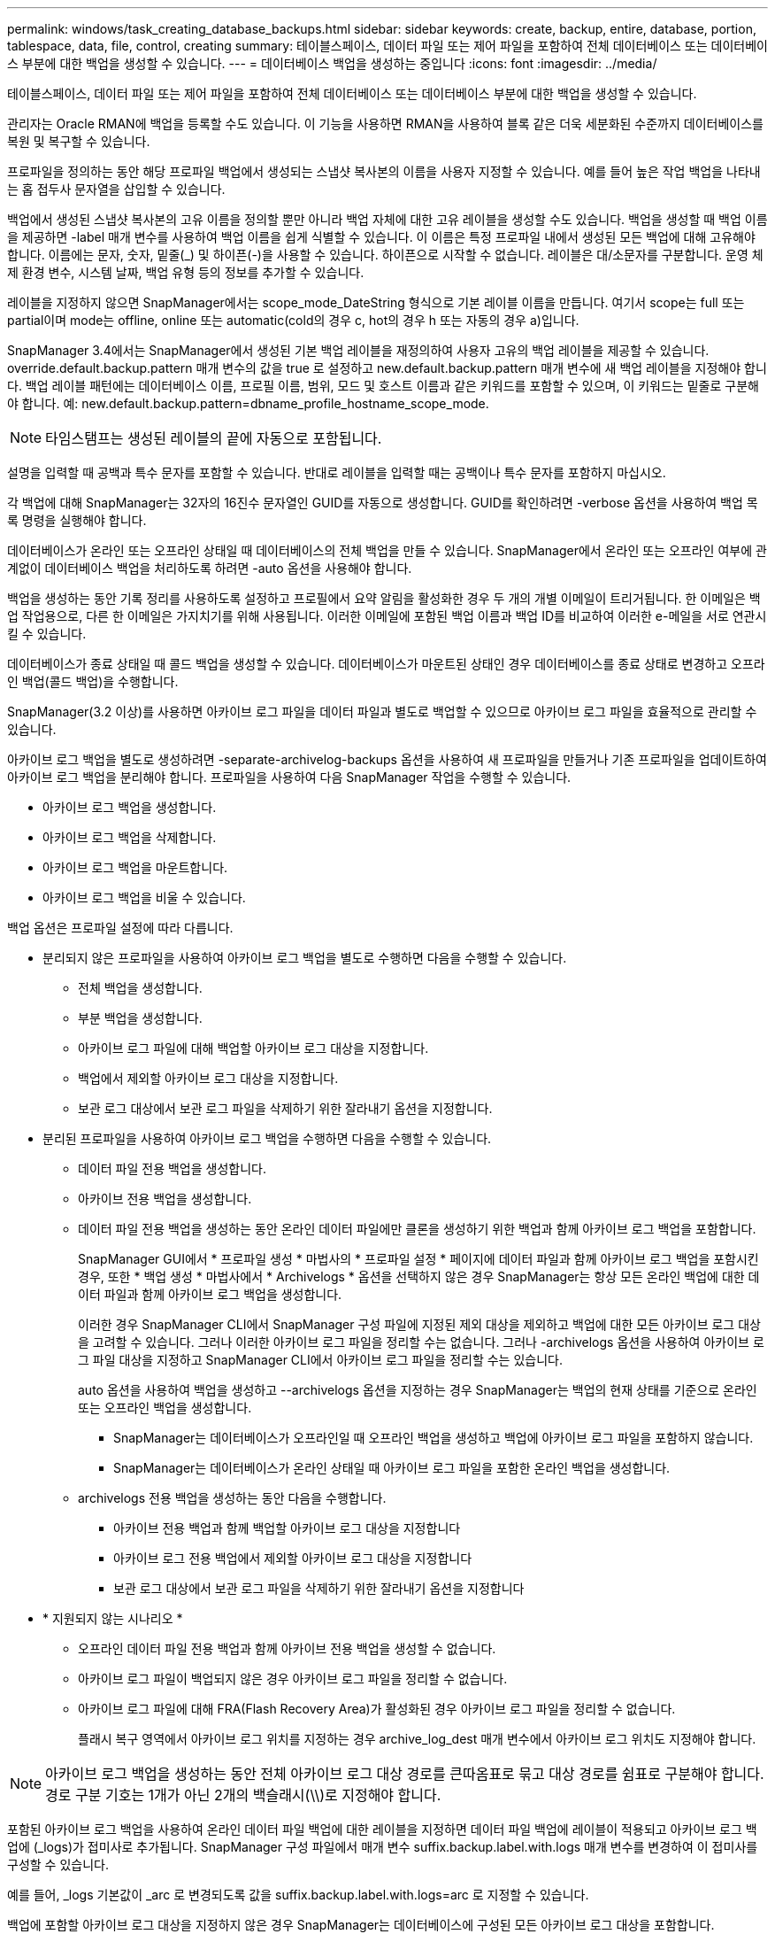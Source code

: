 ---
permalink: windows/task_creating_database_backups.html 
sidebar: sidebar 
keywords: create, backup, entire, database, portion, tablespace, data, file, control, creating 
summary: 테이블스페이스, 데이터 파일 또는 제어 파일을 포함하여 전체 데이터베이스 또는 데이터베이스 부분에 대한 백업을 생성할 수 있습니다. 
---
= 데이터베이스 백업을 생성하는 중입니다
:icons: font
:imagesdir: ../media/


[role="lead"]
테이블스페이스, 데이터 파일 또는 제어 파일을 포함하여 전체 데이터베이스 또는 데이터베이스 부분에 대한 백업을 생성할 수 있습니다.

관리자는 Oracle RMAN에 백업을 등록할 수도 있습니다. 이 기능을 사용하면 RMAN을 사용하여 블록 같은 더욱 세분화된 수준까지 데이터베이스를 복원 및 복구할 수 있습니다.

프로파일을 정의하는 동안 해당 프로파일 백업에서 생성되는 스냅샷 복사본의 이름을 사용자 지정할 수 있습니다. 예를 들어 높은 작업 백업을 나타내는 홉 접두사 문자열을 삽입할 수 있습니다.

백업에서 생성된 스냅샷 복사본의 고유 이름을 정의할 뿐만 아니라 백업 자체에 대한 고유 레이블을 생성할 수도 있습니다. 백업을 생성할 때 백업 이름을 제공하면 -label 매개 변수를 사용하여 백업 이름을 쉽게 식별할 수 있습니다. 이 이름은 특정 프로파일 내에서 생성된 모든 백업에 대해 고유해야 합니다. 이름에는 문자, 숫자, 밑줄(_) 및 하이픈(-)을 사용할 수 있습니다. 하이픈으로 시작할 수 없습니다. 레이블은 대/소문자를 구분합니다. 운영 체제 환경 변수, 시스템 날짜, 백업 유형 등의 정보를 추가할 수 있습니다.

레이블을 지정하지 않으면 SnapManager에서는 scope_mode_DateString 형식으로 기본 레이블 이름을 만듭니다. 여기서 scope는 full 또는 partial이며 mode는 offline, online 또는 automatic(cold의 경우 c, hot의 경우 h 또는 자동의 경우 a)입니다.

SnapManager 3.4에서는 SnapManager에서 생성된 기본 백업 레이블을 재정의하여 사용자 고유의 백업 레이블을 제공할 수 있습니다. override.default.backup.pattern 매개 변수의 값을 true 로 설정하고 new.default.backup.pattern 매개 변수에 새 백업 레이블을 지정해야 합니다. 백업 레이블 패턴에는 데이터베이스 이름, 프로필 이름, 범위, 모드 및 호스트 이름과 같은 키워드를 포함할 수 있으며, 이 키워드는 밑줄로 구분해야 합니다. 예: new.default.backup.pattern=dbname_profile_hostname_scope_mode.


NOTE: 타임스탬프는 생성된 레이블의 끝에 자동으로 포함됩니다.

설명을 입력할 때 공백과 특수 문자를 포함할 수 있습니다. 반대로 레이블을 입력할 때는 공백이나 특수 문자를 포함하지 마십시오.

각 백업에 대해 SnapManager는 32자의 16진수 문자열인 GUID를 자동으로 생성합니다. GUID를 확인하려면 -verbose 옵션을 사용하여 백업 목록 명령을 실행해야 합니다.

데이터베이스가 온라인 또는 오프라인 상태일 때 데이터베이스의 전체 백업을 만들 수 있습니다. SnapManager에서 온라인 또는 오프라인 여부에 관계없이 데이터베이스 백업을 처리하도록 하려면 -auto 옵션을 사용해야 합니다.

백업을 생성하는 동안 기록 정리를 사용하도록 설정하고 프로필에서 요약 알림을 활성화한 경우 두 개의 개별 이메일이 트리거됩니다. 한 이메일은 백업 작업용으로, 다른 한 이메일은 가지치기를 위해 사용됩니다. 이러한 이메일에 포함된 백업 이름과 백업 ID를 비교하여 이러한 e-메일을 서로 연관시킬 수 있습니다.

데이터베이스가 종료 상태일 때 콜드 백업을 생성할 수 있습니다. 데이터베이스가 마운트된 상태인 경우 데이터베이스를 종료 상태로 변경하고 오프라인 백업(콜드 백업)을 수행합니다.

SnapManager(3.2 이상)를 사용하면 아카이브 로그 파일을 데이터 파일과 별도로 백업할 수 있으므로 아카이브 로그 파일을 효율적으로 관리할 수 있습니다.

아카이브 로그 백업을 별도로 생성하려면 -separate-archivelog-backups 옵션을 사용하여 새 프로파일을 만들거나 기존 프로파일을 업데이트하여 아카이브 로그 백업을 분리해야 합니다. 프로파일을 사용하여 다음 SnapManager 작업을 수행할 수 있습니다.

* 아카이브 로그 백업을 생성합니다.
* 아카이브 로그 백업을 삭제합니다.
* 아카이브 로그 백업을 마운트합니다.
* 아카이브 로그 백업을 비울 수 있습니다.


백업 옵션은 프로파일 설정에 따라 다릅니다.

* 분리되지 않은 프로파일을 사용하여 아카이브 로그 백업을 별도로 수행하면 다음을 수행할 수 있습니다.
+
** 전체 백업을 생성합니다.
** 부분 백업을 생성합니다.
** 아카이브 로그 파일에 대해 백업할 아카이브 로그 대상을 지정합니다.
** 백업에서 제외할 아카이브 로그 대상을 지정합니다.
** 보관 로그 대상에서 보관 로그 파일을 삭제하기 위한 잘라내기 옵션을 지정합니다.


* 분리된 프로파일을 사용하여 아카이브 로그 백업을 수행하면 다음을 수행할 수 있습니다.
+
** 데이터 파일 전용 백업을 생성합니다.
** 아카이브 전용 백업을 생성합니다.
** 데이터 파일 전용 백업을 생성하는 동안 온라인 데이터 파일에만 클론을 생성하기 위한 백업과 함께 아카이브 로그 백업을 포함합니다.
+
SnapManager GUI에서 * 프로파일 생성 * 마법사의 * 프로파일 설정 * 페이지에 데이터 파일과 함께 아카이브 로그 백업을 포함시킨 경우, 또한 * 백업 생성 * 마법사에서 * Archivelogs * 옵션을 선택하지 않은 경우 SnapManager는 항상 모든 온라인 백업에 대한 데이터 파일과 함께 아카이브 로그 백업을 생성합니다.

+
이러한 경우 SnapManager CLI에서 SnapManager 구성 파일에 지정된 제외 대상을 제외하고 백업에 대한 모든 아카이브 로그 대상을 고려할 수 있습니다. 그러나 이러한 아카이브 로그 파일을 정리할 수는 없습니다. 그러나 -archivelogs 옵션을 사용하여 아카이브 로그 파일 대상을 지정하고 SnapManager CLI에서 아카이브 로그 파일을 정리할 수는 있습니다.

+
auto 옵션을 사용하여 백업을 생성하고 --archivelogs 옵션을 지정하는 경우 SnapManager는 백업의 현재 상태를 기준으로 온라인 또는 오프라인 백업을 생성합니다.

+
*** SnapManager는 데이터베이스가 오프라인일 때 오프라인 백업을 생성하고 백업에 아카이브 로그 파일을 포함하지 않습니다.
*** SnapManager는 데이터베이스가 온라인 상태일 때 아카이브 로그 파일을 포함한 온라인 백업을 생성합니다.


** archivelogs 전용 백업을 생성하는 동안 다음을 수행합니다.
+
*** 아카이브 전용 백업과 함께 백업할 아카이브 로그 대상을 지정합니다
*** 아카이브 로그 전용 백업에서 제외할 아카이브 로그 대상을 지정합니다
*** 보관 로그 대상에서 보관 로그 파일을 삭제하기 위한 잘라내기 옵션을 지정합니다




* * 지원되지 않는 시나리오 *
+
** 오프라인 데이터 파일 전용 백업과 함께 아카이브 전용 백업을 생성할 수 없습니다.
** 아카이브 로그 파일이 백업되지 않은 경우 아카이브 로그 파일을 정리할 수 없습니다.
** 아카이브 로그 파일에 대해 FRA(Flash Recovery Area)가 활성화된 경우 아카이브 로그 파일을 정리할 수 없습니다.
+
플래시 복구 영역에서 아카이브 로그 위치를 지정하는 경우 archive_log_dest 매개 변수에서 아카이브 로그 위치도 지정해야 합니다.






NOTE: 아카이브 로그 백업을 생성하는 동안 전체 아카이브 로그 대상 경로를 큰따옴표로 묶고 대상 경로를 쉼표로 구분해야 합니다. 경로 구분 기호는 1개가 아닌 2개의 백슬래시(\\)로 지정해야 합니다.

포함된 아카이브 로그 백업을 사용하여 온라인 데이터 파일 백업에 대한 레이블을 지정하면 데이터 파일 백업에 레이블이 적용되고 아카이브 로그 백업에 (_logs)가 접미사로 추가됩니다. SnapManager 구성 파일에서 매개 변수 suffix.backup.label.with.logs 매개 변수를 변경하여 이 접미사를 구성할 수 있습니다.

예를 들어, _logs 기본값이 _arc 로 변경되도록 값을 suffix.backup.label.with.logs=arc 로 지정할 수 있습니다.

백업에 포함할 아카이브 로그 대상을 지정하지 않은 경우 SnapManager는 데이터베이스에 구성된 모든 아카이브 로그 대상을 포함합니다.

대상 중 하나에 아카이브 로그 파일이 없는 경우 SnapManager는 이러한 파일이 다른 아카이브 로그 대상에서 사용 가능할 경우에도 누락된 아카이브 로그 파일 전에 생성된 모든 아카이브 로그 파일을 건너뜁니다.

아카이브 로그 백업을 생성하는 동안 백업에 포함할 아카이브 로그 파일 대상을 지정해야 하며, 아카이브 로그 파일을 항상 백업에서 누락된 파일 외에 포함하도록 구성 매개 변수를 설정할 수 있습니다.


NOTE: 기본적으로 이 구성 매개 변수는 누락된 파일 외에 모든 아카이브 로그 파일을 포함하도록 true 로 설정됩니다. 아카이브 로그 잘라내기 스크립트를 사용하거나 아카이브 로그 대상에서 아카이브 로그 파일을 수동으로 삭제하는 경우 이 매개 변수를 사용하지 않도록 설정하면 SnapManager에서 아카이브 로그 파일을 건너뛰고 백업을 계속 진행할 수 있습니다.

SnapManager는 아카이브 로그 백업에 대해 다음 SnapManager 작업을 지원하지 않습니다.

* 아카이브 로그 백업의 클론을 생성합니다
* 아카이브 로그 백업을 복원합니다
* 아카이브 로그 백업을 확인합니다


SnapManager는 또한 플래시 복구 영역 대상에서 아카이브 로그 파일 백업을 지원합니다.

. 다음 명령을 입력합니다. smo 백업 create-profile profile profile_name {[-full{-online|-offline|-auto} [-retain {-hourly|-daily|-weekly|-weekly|-monthly|-limited}] [-verify]|[-data[- filesfiles 파일 [files]]|[-tablespaces][-datalabellabellabel] {-online | weekly-offline-weekly-offline-common-common-commentel-offline]{common-commentel-weekellabel-weekellabel-weekellabel-of [-backup-destpath1 [, [path2]] [-exclude-destpath1 [, path2]] [-prunelogs {-all |-untilSCNuntscen |-until-date yyyy-mm-dd:HH:MM:ss|-before{-months|-days|-hours}} -destunprunprunforce] -tunprune -destforce [tunprunforce]
+
|===


| 원하는 작업 | 그러면... 


 a| 
* SnapManager가 온라인 또는 오프라인 상태 중 어느 것을 처리할 수 있도록 허용하기보다는 온라인 또는 오프라인 데이터베이스의 백업을 수행할지 여부를 지정합니다
 a| 
오프라인 데이터베이스의 백업을 하려면 -offline 을 지정합니다. 온라인 데이터베이스의 백업을 하려면 -online 을 지정합니다.

+ 이러한 옵션을 사용하는 경우 -auto 옵션을 사용할 수 없습니다.



 a| 
* 온라인 또는 오프라인 여부에 관계없이 SnapManager에서 데이터베이스 백업을 처리하도록 할지 여부를 지정합니다. *
 a| 
자동 옵션을 지정합니다. 이 옵션을 사용하는 경우 -- offline 또는 -online 옵션을 사용할 수 없습니다.



 a| 
* 특정 파일의 부분 백업을 수행할지 여부를 지정합니다 *
 a| 
 Specify the -data-files option and then list the files, separated by commas. For example, list the file names f1, f2, and f3 after the option.
+ Windows에서 부분 데이터 파일 백업을 생성하는 예

를 누릅니다

[listing]
----

smo backup create -profile nosep -data -files "J:\\mnt\\user\\user.dbf" -online
-label partial_datafile_backup -verbose
----


 a| 
* 특정 테이블스페이스의 부분 백업을 수행할지 여부를 지정합니다 *
 a| 
 Specify the -data-tablespaces option and then list the tablespaces, separated by commas. For example, use ts1, ts2, and ts3 after the option.
+SnapManager는 읽기 전용 테이블스페이스의 백업을 지원합니다. 백업을 생성하는 동안 SnapManager는 읽기 전용 테이블 공간을 읽기-쓰기로 변경합니다. 백업을 생성한 후 테이블스페이스가 읽기 전용으로 변경됩니다.

부분 테이블스페이스 백업을 생성하는 경우 +

를 누릅니다

[listing]
----

                smo backup create -profile nosep -data -tablespaces tb2 -online -label partial_tablespace_bkup -verbose
----


 a| 
* 각 백업에 대해 고유한 레이블을 생성할 것인지 여부를 full_hot_mybackup_label * 형식으로 지정합니다
 a| 
 For Windows, you might enter this example:
를 누릅니다

[listing]
----

                smo backup create -online -full -profile targetdb1_prof1
-label full_hot_my_backup_label   -verbose
----


 a| 
* 데이터 파일과 별도로 아카이브 로그 파일의 백업을 생성할지 여부를 지정합니다 *
 a| 
 Specify the following options and variables:
** -archivelogs는 아카이브 로그 파일의 백업을 만듭니다.
** backup-dest는 백업할 아카이브 로그 파일 대상을 지정합니다.
** -exclude-dest는 제외할 아카이브 로그 대상을 지정합니다.
** label 아카이브 로그 파일 백업의 레이블을 지정합니다. * 참고: * backup-dest 옵션 또는 -exclude-dest 옵션을 제공해야 합니다.
+
백업과 함께 이러한 두 옵션을 모두 제공하면 잘못된 백업 옵션을 지정했을 때 오류 메시지가 표시됩니다. backup-dest 또는 exclude-dest 옵션 중 하나를 지정합니다.

+
Windows에서 별도로 아카이브 로그 파일 백업을 생성하는 예

+
[listing]
----

smo backup create -profile nosep -archivelogs -backup-dest "J:\\mnt\\archive_dest_2\\" -label archivelog_backup -verbose
----




 a| 
* 데이터 파일과 아카이브 로그 파일의 백업을 함께 생성할지 여부를 지정합니다. *
 a| 
 Specify the following options and variables:
** 데이터 파일을 지정하는 -data 옵션입니다.
** 아카이브 로그 파일을 지정하는 -archivelogs 옵션입니다. Windows에서 데이터 파일과 아카이브 로그 파일을 함께 백업하는 예
+
[listing]
----

smo backup create -profile nosep -data -online -archivelogs -backup-dest "J:\\mnt\\archive_dest_2\\" -label data_arch_backup
-verbose
----




 a| 
* 백업을 생성하는 동안 아카이브 로그 파일을 정리할지 여부를 지정합니다 *
 a| 
 Specify the following options and variables:
** prunelogs 는 보관 로그 대상에서 보관 로그 파일을 삭제하도록 지정합니다.
+
*** -all 은 아카이브 로그 대상에서 모든 아카이브 로그 파일을 삭제하도록 지정합니다.
*** -until-scnuntil-SCN은 지정된 SCN이 될 때까지 아카이브 로그 파일을 삭제하도록 지정합니다.
*** -until-dateyyyy-mm-dd:HH:MM:ss는 지정된 시간까지 아카이브 로그 파일을 삭제하도록 지정합니다.
*** -before 옵션은 지정된 기간(일, 월, 주, 시간) 이전의 아카이브 로그 파일을 삭제하도록 지정합니다.
*** -prune-destprune_dest1, [prune_dest2는 백업을 생성하는 동안 아카이브 로그 대상에서 아카이브 로그 파일을 삭제하도록 지정합니다. * 참고: * 아카이브 로그 파일에 대해 FRA(Flash Recovery Area)가 활성화된 경우 아카이브 로그 파일을 정리할 수 없습니다.


+
Windows에서 백업을 만드는 동안 모든 아카이브 로그 파일을 정리하는 예

+
를 누릅니다

+
[listing]
----

smo backup create -profile nosep
 -archivelogs -label archive_prunebackup1 -backup-dest "E:\\oracle\\MDV\\oraarch\\MDVarch,J:\\
" -prunelogs -all -prune-dest "E:\\oracle\\MDV\\oraarch\\MDVarch,J:\\" -verbose
----




 a| 
* 백업에 대한 설명을 추가할지 여부를 지정합니다 *
 a| 
specify -comment 뒤에 설명 문자열을 추가합니다.



 a| 
* 데이터베이스가 현재 * 에 있는 상태에 관계없이 데이터베이스를 백업하도록 지정한 상태로 강제 설정할 것인지 여부를 지정합니다
 a| 
하중 옵션을 지정합니다.



 a| 
* 백업을 생성할 때 동시에 백업을 검증할지 여부를 지정합니다
 a| 
-verify 옵션을 지정합니다.



 a| 
* 데이터베이스 백업 작업 후에 덤프 파일을 수집할지 여부를 지정합니다 *
 a| 
백업 생성 명령의 끝에 -dump 옵션을 지정합니다.

|===




== 예

[listing]
----
smo backup create -profile targetdb1_prof1 -full -online -force  -verify
----
* 관련 정보 *

xref:concept_snapshot_copy_naming.adoc[스냅샷 복사본 이름 지정]

xref:task_creating_pretask_post_task_and_policy_scripts.adoc[사전 작업, 사후 작업 및 정책 스크립트 생성]

xref:task_creating_task_scripts.adoc[작업 스크립트 작성]

xref:task_storing_the_task_scripts.adoc[작업 스크립트 저장]

xref:reference_the_smosmsapbackup_create_command.adoc[SMO 백업 create 명령]

xref:task_creating_or_updating_post_scripts.adoc[사후 스크립트 작성 또는 업데이트]
